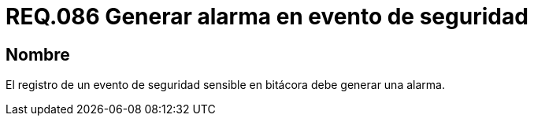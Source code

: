 :slug: rules/086/
:category: rules
:description: En el presente documento se detallan los requerimientos de seguridad relacionados a la importancia que se le debe dar al registro de un evento de seguridad considerado sensible por la organización, por lo cual, se debe generar una alarma al ocurrir dicho evento.
:keywords: Registrar, Bitácora, Evento, Seguridad, Sensible, Alarma.
:rules: yes

= REQ.086 Generar alarma en evento de seguridad

== Nombre

El registro de un evento de seguridad sensible en bitácora 
debe generar una alarma.